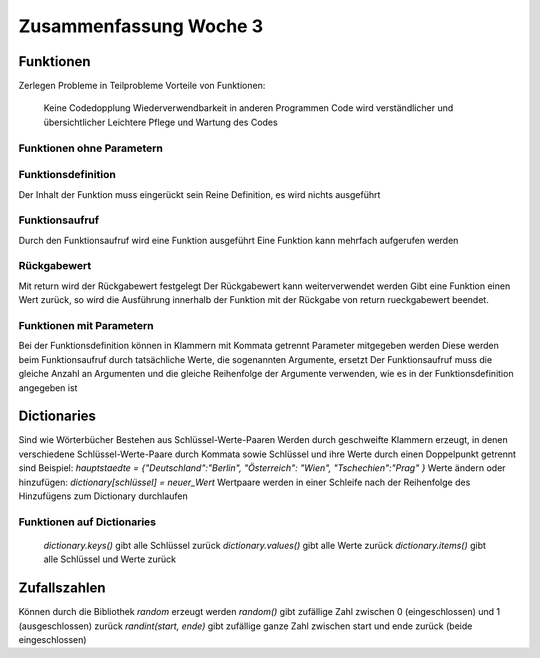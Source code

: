 =======================
Zusammenfassung Woche 3
=======================

Funktionen
==========

Zerlegen Probleme in Teilprobleme
Vorteile von Funktionen:
    Keine Codedopplung
    Wiederverwendbarkeit in anderen Programmen
    Code wird verständlicher und übersichtlicher
    Leichtere Pflege und Wartung des Codes

Funktionen ohne Parametern
--------------------------

Funktionsdefinition
-------------------

.. code-block:: console
   def funktions_name():
       # Anweisungen

Der Inhalt der Funktion muss eingerückt sein
Reine Definition, es wird nichts ausgeführt

Funktionsaufruf
---------------

.. code-block:: console
   funktions_name()

Durch den Funktionsaufruf wird eine Funktion ausgeführt
Eine Funktion kann mehrfach aufgerufen werden

Rückgabewert
------------

Mit return wird der Rückgabewert festgelegt
Der Rückgabewert kann weiterverwendet werden
Gibt eine Funktion einen Wert zurück, so wird die Ausführung innerhalb der Funktion mit der Rückgabe 
von return rueckgabewert beendet.

Funktionen mit Parametern
-------------------------

.. code-block:: console
   def funktions_name(aufgelistete_parameter):
       # Anweisungen

Bei der Funktionsdefinition können in Klammern mit Kommata getrennt Parameter mitgegeben werden
Diese werden beim Funktionsaufruf durch tatsächliche Werte, die sogenannten Argumente, ersetzt
Der Funktionsaufruf muss die gleiche Anzahl an Argumenten und die gleiche Reihenfolge der Argumente verwenden, 
wie es in der Funktionsdefinition angegeben ist

Dictionaries
============

Sind wie Wörterbücher
Bestehen aus Schlüssel-Werte-Paaren
Werden durch geschweifte Klammern erzeugt, in denen verschiedene Schlüssel-Werte-Paare durch Kommata 
sowie Schlüssel und ihre Werte durch einen Doppelpunkt getrennt sind
Beispiel: `hauptstaedte = {"Deutschland":"Berlin", "Österreich": "Wien", "Tschechien":"Prag" }`
Werte ändern oder hinzufügen: `dictionary[schlüssel] = neuer_Wert`
Wertpaare werden in einer Schleife nach der Reihenfolge des Hinzufügens zum Dictionary durchlaufen

Funktionen auf Dictionaries
---------------------------

    `dictionary.keys()` gibt alle Schlüssel zurück
    `dictionary.values()` gibt alle Werte zurück
    `dictionary.items()` gibt alle Schlüssel und Werte zurück

Zufallszahlen
=============

Können durch die Bibliothek `random` erzeugt werden
`random()` gibt zufällige Zahl zwischen 0 (eingeschlossen) und 1 (ausgeschlossen) zurück
`randint(start, ende)` gibt zufällige ganze Zahl zwischen start und ende zurück (beide eingeschlossen)



